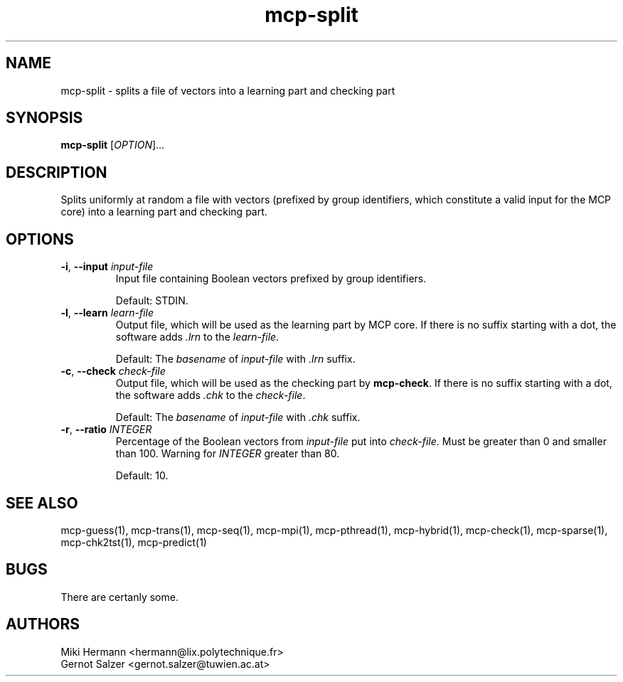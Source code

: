 .\" Copyright (c) 2019-2021 Miki Hermann & Gernot Salzer
.TH mcp-split 1 "2021-03-10" "1.04" "MCP System"
.
.SH NAME
mcp-split - splits a file of vectors into a learning part and checking part
.
.SH SYNOPSIS
.B mcp-split
.RI [\| "OPTION" "\|]\|.\|.\|."
.
.SH DESCRIPTION
.PP
Splits uniformly at random a file with vectors (prefixed by group identifiers,
which constitute a valid input for the MCP core) into a learning part
and checking part.
.
.SH OPTIONS
.
.TP
\fB\-i\fR, \fB\-\-input\fI input-file
Input file containing Boolean vectors prefixed by group identifiers.
.IP
Default: STDIN.
.
.TP
\fB\-l\fR, \fB\-\-learn\fI learn-file
Output file, which will be used as the learning part by MCP core. If
there is no suffix starting with a dot, the software adds \fI.lrn\fR
to the \fIlearn-file\fR.
.IP
Default: The \fIbasename\fR of \fIinput-file\fR with \fI.lrn\fR suffix.
.
.TP
\fB-c\fR, \fB\-\-check\fI check-file
Output file, which will be used as the checking part by
\fBmcp-check\fR.  If there is no suffix starting with a dot, the
software adds \fI.chk\fR to the \fIcheck-file\fR.
.IP
Default: The \fIbasename\fR of \fIinput-file\fR with \fI.chk\fR suffix.
.
.TP
\fB\-r\fR, \fB\-\-ratio\fI INTEGER
Percentage of the Boolean vectors from \fIinput-file\fR put into
\fIcheck-file\fR. Must be greater than 0 and smaller than 100. Warning
for \fIINTEGER\fR greater than 80.
.IP
Default: 10.
.
.
.SH SEE ALSO
mcp-guess(1),
mcp-trans(1),
mcp-seq(1),
mcp-mpi(1),
mcp-pthread(1),
mcp-hybrid(1),
mcp-check(1),
mcp-sparse(1),
mcp-chk2tst(1),
mcp-predict(1)
.
.SH BUGS
There are certanly some.
.
.SH AUTHORS
Miki Hermann <hermann@lix.polytechnique.fr>
.br
Gernot Salzer <gernot.salzer@tuwien.ac.at>
